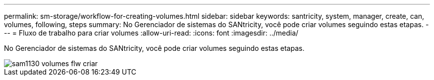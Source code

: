 ---
permalink: sm-storage/workflow-for-creating-volumes.html 
sidebar: sidebar 
keywords: santricity, system, manager, create, can, volumes, following, steps 
summary: No Gerenciador de sistemas do SANtricity, você pode criar volumes seguindo estas etapas. 
---
= Fluxo de trabalho para criar volumes
:allow-uri-read: 
:icons: font
:imagesdir: ../media/


[role="lead"]
No Gerenciador de sistemas do SANtricity, você pode criar volumes seguindo estas etapas.

image::../media/sam1130-flw-volumes-create.gif[sam1130 volumes flw criar]
